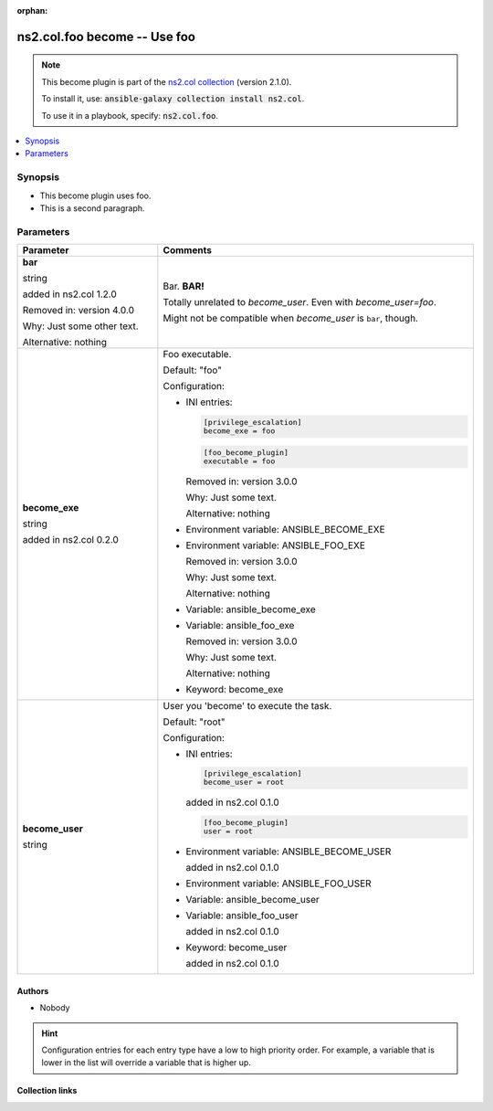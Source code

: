 
.. Document meta

:orphan:

.. |antsibull-internal-nbsp| unicode:: 0xA0
    :trim:

.. role:: ansible-attribute-support-label
.. role:: ansible-attribute-support-property
.. role:: ansible-attribute-support-full
.. role:: ansible-attribute-support-partial
.. role:: ansible-attribute-support-none
.. role:: ansible-attribute-support-na
.. role:: ansible-option-type
.. role:: ansible-option-elements
.. role:: ansible-option-required
.. role:: ansible-option-versionadded
.. role:: ansible-option-aliases
.. role:: ansible-option-choices
.. role:: ansible-option-choices-entry
.. role:: ansible-option-default
.. role:: ansible-option-default-bold
.. role:: ansible-option-configuration
.. role:: ansible-option-returned-bold
.. role:: ansible-option-sample-bold

.. Anchors

.. _ansible_collections.ns2.col.foo_become:

.. Anchors: short name for ansible.builtin

.. Anchors: aliases



.. Title

ns2.col.foo become -- Use foo
+++++++++++++++++++++++++++++

.. Collection note

.. note::
    This become plugin is part of the `ns2.col collection <https://galaxy.ansible.com/ns2/col>`_ (version 2.1.0).

    To install it, use: :code:`ansible-galaxy collection install ns2.col`.

    To use it in a playbook, specify: :code:`ns2.col.foo`.

.. version_added


.. contents::
   :local:
   :depth: 1

.. Deprecated


Synopsis
--------

.. Description

- This become plugin uses foo.
- This is a second paragraph.


.. Aliases


.. Requirements






.. Options

Parameters
----------


.. rst-class:: ansible-option-table

.. list-table::
  :width: 100%
  :widths: auto
  :header-rows: 1

  * - Parameter
    - Comments

  * - .. raw:: html

        <div class="ansible-option-cell">
        <div class="ansibleOptionAnchor" id="parameter-bar"></div>

      .. _ansible_collections.ns2.col.foo_become__parameter-bar:

      .. rst-class:: ansible-option-title

      **bar**

      .. raw:: html

        <a class="ansibleOptionLink" href="#parameter-bar" title="Permalink to this option"></a>

      .. rst-class:: ansible-option-type-line

      :ansible-option-type:`string`

      :ansible-option-versionadded:`added in ns2.col 1.2.0`



      Removed in: version 4.0.0

      Why: Just some other text.

      Alternative: nothing




      .. raw:: html

        </div>

    - .. raw:: html

        <div class="ansible-option-cell">

      Bar. \ :strong:`BAR!`\ 

      Totally unrelated to \ :emphasis:`become\_user`\ . Even with \ :emphasis:`become\_user=foo`\ .

      Might not be compatible when \ :emphasis:`become\_user`\  is \ :literal:`bar`\ , though.


      .. raw:: html

        </div>

  * - .. raw:: html

        <div class="ansible-option-cell">
        <div class="ansibleOptionAnchor" id="parameter-become_exe"></div>

      .. _ansible_collections.ns2.col.foo_become__parameter-become_exe:

      .. rst-class:: ansible-option-title

      **become_exe**

      .. raw:: html

        <a class="ansibleOptionLink" href="#parameter-become_exe" title="Permalink to this option"></a>

      .. rst-class:: ansible-option-type-line

      :ansible-option-type:`string`

      :ansible-option-versionadded:`added in ns2.col 0.2.0`





      .. raw:: html

        </div>

    - .. raw:: html

        <div class="ansible-option-cell">

      Foo executable.


      .. rst-class:: ansible-option-line

      :ansible-option-default-bold:`Default:` :ansible-option-default:`"foo"`

      .. rst-class:: ansible-option-line

      :ansible-option-configuration:`Configuration:`

      - INI entries:

        .. code-block::

          [privilege_escalation]
          become_exe = foo



        .. code-block::

          [foo_become_plugin]
          executable = foo


        Removed in: version 3.0.0

        Why: Just some text.

        Alternative: nothing


      - Environment variable: ANSIBLE\_BECOME\_EXE

      - Environment variable: ANSIBLE\_FOO\_EXE

        Removed in: version 3.0.0

        Why: Just some text.

        Alternative: nothing


      - Variable: ansible\_become\_exe

      - Variable: ansible\_foo\_exe

        Removed in: version 3.0.0

        Why: Just some text.

        Alternative: nothing


      - Keyword: become\_exe


      .. raw:: html

        </div>

  * - .. raw:: html

        <div class="ansible-option-cell">
        <div class="ansibleOptionAnchor" id="parameter-become_user"></div>

      .. _ansible_collections.ns2.col.foo_become__parameter-become_user:

      .. rst-class:: ansible-option-title

      **become_user**

      .. raw:: html

        <a class="ansibleOptionLink" href="#parameter-become_user" title="Permalink to this option"></a>

      .. rst-class:: ansible-option-type-line

      :ansible-option-type:`string`




      .. raw:: html

        </div>

    - .. raw:: html

        <div class="ansible-option-cell">

      User you 'become' to execute the task.


      .. rst-class:: ansible-option-line

      :ansible-option-default-bold:`Default:` :ansible-option-default:`"root"`

      .. rst-class:: ansible-option-line

      :ansible-option-configuration:`Configuration:`

      - INI entries:

        .. code-block::

          [privilege_escalation]
          become_user = root

        :ansible-option-versionadded:`added in ns2.col 0.1.0`


        .. code-block::

          [foo_become_plugin]
          user = root


      - Environment variable: ANSIBLE\_BECOME\_USER

        :ansible-option-versionadded:`added in ns2.col 0.1.0`

      - Environment variable: ANSIBLE\_FOO\_USER

      - Variable: ansible\_become\_user

      - Variable: ansible\_foo\_user

        :ansible-option-versionadded:`added in ns2.col 0.1.0`

      - Keyword: become\_user

        :ansible-option-versionadded:`added in ns2.col 0.1.0`


      .. raw:: html

        </div>


.. Attributes


.. Notes


.. Seealso


.. Examples



.. Facts


.. Return values


..  Status (Presently only deprecated)


.. Authors

Authors
~~~~~~~

- Nobody 


.. hint::
    Configuration entries for each entry type have a low to high priority order. For example, a variable that is lower in the list will override a variable that is higher up.

.. Extra links

Collection links
~~~~~~~~~~~~~~~~

.. raw:: html

  <p class="ansible-links">
    <a href="https://github.com/ansible-collections/community.general/issues" aria-role="button" target="_blank" rel="noopener external">Issue Tracker</a>
    <a href="https://github.com/ansible-collections/community.crypto" aria-role="button" target="_blank" rel="noopener external">Homepage</a>
    <a href="https://github.com/ansible-collections/community.internal_test_tools" aria-role="button" target="_blank" rel="noopener external">Repository (Sources)</a>
  </p>

.. Parsing errors

